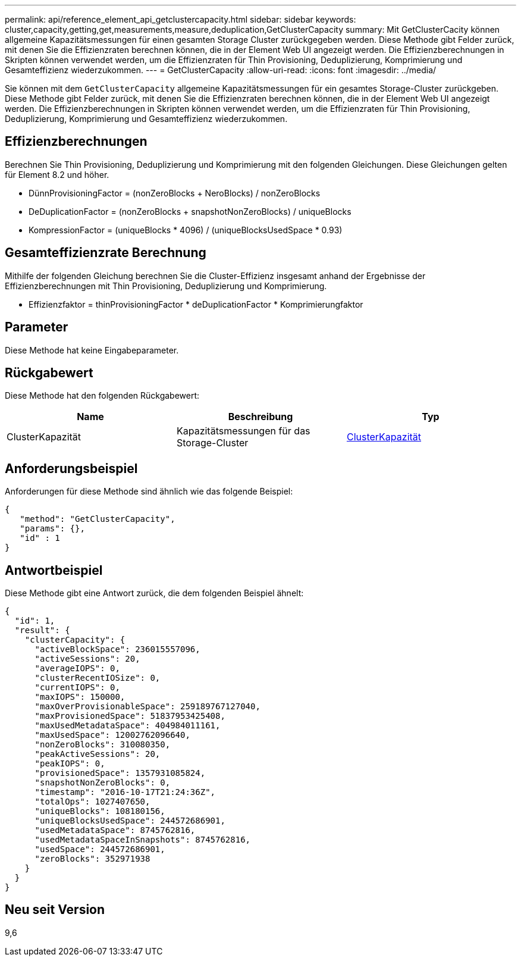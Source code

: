 ---
permalink: api/reference_element_api_getclustercapacity.html 
sidebar: sidebar 
keywords: cluster,capacity,getting,get,measurements,measure,deduplication,GetClusterCapacity 
summary: Mit GetClusterCacity können allgemeine Kapazitätsmessungen für einen gesamten Storage Cluster zurückgegeben werden. Diese Methode gibt Felder zurück, mit denen Sie die Effizienzraten berechnen können, die in der Element Web UI angezeigt werden. Die Effizienzberechnungen in Skripten können verwendet werden, um die Effizienzraten für Thin Provisioning, Deduplizierung, Komprimierung und Gesamteffizienz wiederzukommen. 
---
= GetClusterCapacity
:allow-uri-read: 
:icons: font
:imagesdir: ../media/


[role="lead"]
Sie können mit dem `GetClusterCapacity` allgemeine Kapazitätsmessungen für ein gesamtes Storage-Cluster zurückgeben. Diese Methode gibt Felder zurück, mit denen Sie die Effizienzraten berechnen können, die in der Element Web UI angezeigt werden. Die Effizienzberechnungen in Skripten können verwendet werden, um die Effizienzraten für Thin Provisioning, Deduplizierung, Komprimierung und Gesamteffizienz wiederzukommen.



== Effizienzberechnungen

Berechnen Sie Thin Provisioning, Deduplizierung und Komprimierung mit den folgenden Gleichungen. Diese Gleichungen gelten für Element 8.2 und höher.

* DünnProvisioningFactor = (nonZeroBlocks + NeroBlocks) / nonZeroBlocks
* DeDuplicationFactor = (nonZeroBlocks + snapshotNonZeroBlocks) / uniqueBlocks
* KompressionFactor = (uniqueBlocks * 4096) / (uniqueBlocksUsedSpace * 0.93)




== Gesamteffizienzrate Berechnung

Mithilfe der folgenden Gleichung berechnen Sie die Cluster-Effizienz insgesamt anhand der Ergebnisse der Effizienzberechnungen mit Thin Provisioning, Deduplizierung und Komprimierung.

* Effizienzfaktor = thinProvisioningFactor * deDuplicationFactor * Komprimierungfaktor




== Parameter

Diese Methode hat keine Eingabeparameter.



== Rückgabewert

Diese Methode hat den folgenden Rückgabewert:

|===
| Name | Beschreibung | Typ 


 a| 
ClusterKapazität
 a| 
Kapazitätsmessungen für das Storage-Cluster
 a| 
xref:reference_element_api_clustercapacity.adoc[ClusterKapazität]

|===


== Anforderungsbeispiel

Anforderungen für diese Methode sind ähnlich wie das folgende Beispiel:

[listing]
----
{
   "method": "GetClusterCapacity",
   "params": {},
   "id" : 1
}
----


== Antwortbeispiel

Diese Methode gibt eine Antwort zurück, die dem folgenden Beispiel ähnelt:

[listing]
----
{
  "id": 1,
  "result": {
    "clusterCapacity": {
      "activeBlockSpace": 236015557096,
      "activeSessions": 20,
      "averageIOPS": 0,
      "clusterRecentIOSize": 0,
      "currentIOPS": 0,
      "maxIOPS": 150000,
      "maxOverProvisionableSpace": 259189767127040,
      "maxProvisionedSpace": 51837953425408,
      "maxUsedMetadataSpace": 404984011161,
      "maxUsedSpace": 12002762096640,
      "nonZeroBlocks": 310080350,
      "peakActiveSessions": 20,
      "peakIOPS": 0,
      "provisionedSpace": 1357931085824,
      "snapshotNonZeroBlocks": 0,
      "timestamp": "2016-10-17T21:24:36Z",
      "totalOps": 1027407650,
      "uniqueBlocks": 108180156,
      "uniqueBlocksUsedSpace": 244572686901,
      "usedMetadataSpace": 8745762816,
      "usedMetadataSpaceInSnapshots": 8745762816,
      "usedSpace": 244572686901,
      "zeroBlocks": 352971938
    }
  }
}
----


== Neu seit Version

9,6
